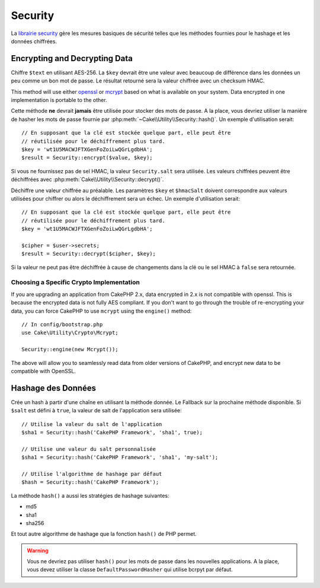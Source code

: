 Security
########

.. php:namespace:: Cake\Utility

.. php:class:: Security

La `librairie security <http://api.cakephp.org/class/security>`_
gère les mesures basiques de sécurité telles que les méthodes fournies pour
le hashage et les données chiffrées.

Encrypting and Decrypting Data
==============================

.. php:staticmethod:: encrypt($text, $key, $hmacSalt = null)
.. php:staticmethod:: decrypt($cipher, $key, $hmacSalt = null)

Chiffre ``$text`` en utilisant AES-256. La ``$key`` devrait être une valeur
avec beaucoup de différence dans les données un peu comme un bon mot de
passe. Le résultat retourné sera la valeur chiffrée avec un checksum HMAC.

This method will use either `openssl <http://php.net/openssl>`_ or `mcrypt
<http://php.net/mcrypt>`_ based on what is available on your system. Data
encrypted in one implementation is portable to the other.

Cette méthode **ne** devrait **jamais** être utilisée pour stocker des mots
de passe. A la place, vous devriez utiliser la manière de hasher les mots
de passe fournie par :php:meth:`~Cake\\Utility\\Security::hash()`.
Un exemple d'utilisation serait::

    // En supposant que la clé est stockée quelque part, elle peut être
    // réutilisée pour le déchiffrement plus tard.
    $key = 'wt1U5MACWJFTXGenFoZoiLwQGrLgdbHA';
    $result = Security::encrypt($value, $key);

Si vous ne fournissez pas de sel HMAC, la valeur ``Security.salt`` sera utilisée.
Les valeurs chiffrées peuvent être déchiffrées avec
:php:meth:`Cake\\Utility\\Security::decrypt()`.

Déchiffre une valeur chiffrée au préalable. Les paramètres ``$key`` et
``$hmacSalt`` doivent correspondre aux valeurs utilisées pour chiffrer ou
alors le déchiffrement sera un échec. Un exemple d'utilisation serait::

    // En supposant que la clé est stockée quelque part, elle peut être
    // réutilisée pour le déchiffrement plus tard.
    $key = 'wt1U5MACWJFTXGenFoZoiLwQGrLgdbHA';

    $cipher = $user->secrets;
    $result = Security::decrypt($cipher, $key);

Si la valeur ne peut pas être déchiffrée à cause de changements dans la clé ou
le sel HMAC à ``false`` sera retournée.

.. _force-mcrypt:

Choosing a Specific Crypto Implementation
-----------------------------------------

If you are upgrading an application from CakePHP 2.x, data encrypted in 2.x is
not compatible with openssl. This is because the encrypted data is not fully AES
compliant. If you don't want to go through the trouble of re-encrypting your
data, you can force CakePHP to use ``mcrypt`` using the ``engine()`` method::

    // In config/bootstrap.php
    use Cake\Utility\Crypto\Mcrypt;

    Security::engine(new Mcrypt());

The above will allow you to seamlessly read data from older versions of CakePHP,
and encrypt new data to be compatible with OpenSSL.

Hashage des Données
===================

.. php:staticmethod:: hash( $string, $type = NULL, $salt = false )

Crée un hash à partir d'une chaîne en utilisant la méthode donnée. Le
Fallback sur la prochaine méthode disponible. Si ``$salt`` est défini à
``true``, la valeur de salt de l'application sera utilisée::

    // Utilise la valeur du salt de l'application
    $sha1 = Security::hash('CakePHP Framework', 'sha1', true);

    // Utilise une valeur du salt personnalisée
    $sha1 = Security::hash('CakePHP Framework', 'sha1', 'my-salt');

    // Utilise l'algorithme de hashage par défaut
    $hash = Security::hash('CakePHP Framework');

La méthode ``hash()`` a aussi les stratégies de hashage suivantes:

- md5
- sha1
- sha256

Et tout autre algorithme de hashage que la fonction
``hash()`` de PHP permet.

.. warning::

    Vous ne devriez pas utiliser ``hash()`` pour les mots de passe dans les nouvelles applications.
    A la place, vous devez utiliser la classe ``DefaultPasswordHasher`` qui
    utilise bcrpyt par défaut.

.. meta::
    :title lang=fr: Security
    :keywords lang=fr: Security api,secret password,cipher text,php class,class security,text key,security library,objet instance,security measures,basic security,security level,string type,fallback,hash,data security,singleton,inactivity,php encrypt,implementation,php sécurité
